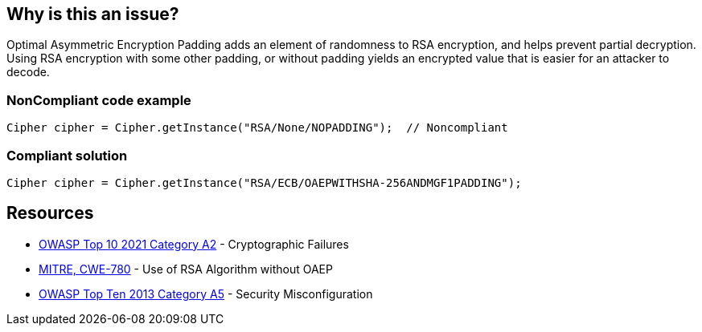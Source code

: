 == Why is this an issue?

Optimal Asymmetric Encryption Padding adds an element of randomness to RSA encryption, and helps prevent partial decryption. Using RSA encryption with some other padding, or without padding yields an encrypted value that is easier for an attacker to decode.


=== NonCompliant code example

[source,text]
----
Cipher cipher = Cipher.getInstance("RSA/None/NOPADDING");  // Noncompliant
----


=== Compliant solution

[source,text]
----
Cipher cipher = Cipher.getInstance("RSA/ECB/OAEPWITHSHA-256ANDMGF1PADDING");
----


== Resources

* https://owasp.org/Top10/A02_2021-Cryptographic_Failures/[OWASP Top 10 2021 Category A2] - Cryptographic Failures
* https://cwe.mitre.org/data/definitions/780[MITRE, CWE-780] - Use of RSA Algorithm without OAEP
* https://www.owasp.org/index.php/Top_10_2013-A5-Security_Misconfiguration[OWASP Top Ten 2013 Category A5] - Security Misconfiguration


